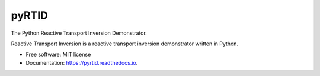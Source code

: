 ======
pyRTID
======

|License| |Stars| |Python| |PyPI| |Downloads| |Build Status| |Documentation Status| |Coverage| |Codacy| |Precommit: enabled| |Code style: black| |Ruff| |Mypy| |DOI|

The Python Reactive Transport Inversion Demonstrator.

Reactive Transport Inversion is a reactive transport inversion demonstrator written in Python.


* Free software: MIT license
* Documentation: https://pyrtid.readthedocs.io.


.. |License| image:: https://img.shields.io/badge/License-MIT license-blue.svg
    :target: https://github.com/antoinecollet5/pyrtid/-/blob/master/LICENSE

.. |Stars| image:: https://img.shields.io/github/stars/antoinecollet5/pyrtid.svg?style=social&label=Star&maxAge=2592000
    :target: https://github.com/antoinecollet5/pyrtid/stargazers
    :alt: Stars

.. |Python| image:: https://img.shields.io/pypi/pyversions/pyrtid.svg
    :target: https://pypi.org/pypi/pyrtid
    :alt: Python

.. |PyPI| image:: https://img.shields.io/pypi/v/pyrtid.svg
    :target: https://pypi.org/pypi/pyrtid
    :alt: PyPI

.. |Downloads| image:: https://static.pepy.tech/badge/pyrtid
    :target: https://pepy.tech/project/pyrtid
    :alt: Downoads


.. |Build Status| image:: https://github.com/antoinecollet5/pyrtid/actions/workflows/main.yml/badge.svg
    :target: https://github.com/antoinecollet5/pyrtid/actions/workflows/main.yml
    :alt: Build Status

.. |Documentation Status| image:: https://readthedocs.org/projects/pyrtid/badge/?version=latest
    :target: https://pyrtid.readthedocs.io/en/latest/?badge=latest
    :alt: Documentation Status

.. |Coverage| image:: https://codecov.io/gh/antoinecollet5/pyrtid/branch/master/graph/badge.svg?token=ISE874MMOF
    :target: https://codecov.io/gh/antoinecollet5/pyrtid
    :alt: Coverage

.. |Codacy| image:: https://app.codacy.com/project/badge/Grade/a3ad37554c5845e6a27e096e77dcca2f
    :target: https://app.codacy.com/gh/antoinecollet5/pyrtid/dashboard?utm_source=gh&utm_medium=referral&utm_content=&utm_campaign=Badge_grade
    :alt: codacy

.. |Precommit: enabled| image:: https://img.shields.io/badge/pre--commit-enabled-brightgreen?logo=pre-commit
   :target: https://github.com/pre-commit/pre-commit

.. |Code style: black| image:: https://img.shields.io/badge/code%20style-black-000000.svg?style=flat
    :target: https://github.com/psf/black
    :alt: Black

.. |Ruff| image:: https://img.shields.io/endpoint?url=https://raw.githubusercontent.com/astral-sh/ruff/main/assets/badge/v2.json
    :target: https://github.com/astral-sh/ruff
    :alt: Ruff

.. |Mypy| image:: https://www.mypy-lang.org/static/mypy_badge.svg
    :target: https://mypy-lang.org/
    :alt: Checked with mypy

.. |DOI| image:: https://zenodo.org/badge/DOI/10.5281/zenodo.8192031.svg
   :target: https://doi.org/10.5281/zenodo.8192031


.. image:: https://api.codacy.com/project/badge/Grade/173d498c8d4e4eb4a3bea24d32ffebe3
   :alt: Codacy Badge
   :target: https://app.codacy.com/gh/antoinecollet5/pyrtid?utm_source=github.com&utm_medium=referral&utm_content=antoinecollet5/pyrtid&utm_campaign=Badge_Grade